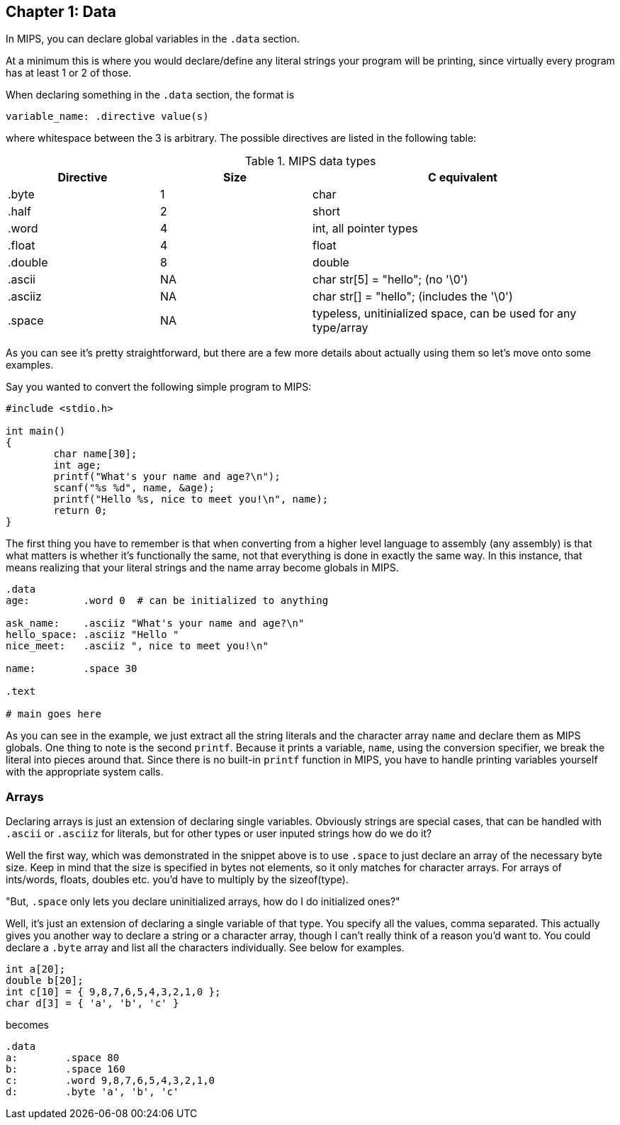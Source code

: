 :source-highlighter: pygments

== Chapter 1: Data

In MIPS, you can declare global variables in the `.data` section.

At a minimum this is where you would declare/define any literal strings
your program will be printing, since virtually every program has
at least 1 or 2 of those.

When declaring something in the `.data` section, the format is

`variable_name: .directive value(s)`

where whitespace between the 3 is arbitrary.  The possible directives are listed
in the following table:

.MIPS data types
[cols="1,1,2"]
|===
| Directive | Size | C equivalent

| .byte | 1 | char

| .half | 2 | short

| .word | 4 | int, all pointer types

| .float | 4 | float

| .double | 8 | double

| .ascii | NA | char str[5] = "hello"; (no '\0')

| .asciiz | NA | char str[] = "hello"; (includes the '\0')

| .space  | NA | typeless, unitinialized space, can be used for any type/array
|===


As you can see it's pretty straightforward, but there are a few more details
about actually using them so let's move onto some examples.

Say you wanted to convert the following simple program to MIPS:

[source,c,linenums]
----
#include <stdio.h>

int main()
{
	char name[30];
	int age;
	printf("What's your name and age?\n");
	scanf("%s %d", name, &age);
	printf("Hello %s, nice to meet you!\n", name);
	return 0;
}
----

The first thing you have to remember is that when converting from a higher level
language to assembly (any assembly) is that what matters is whether it's functionally
the same, not that everything is done in exactly the same way.  In this instance,
that means realizing that your literal strings and the name array become globals in
MIPS.

[source,mips,linenums]
----
.data
age:         .word 0  # can be initialized to anything

ask_name:    .asciiz "What's your name and age?\n"
hello_space: .asciiz "Hello "
nice_meet:   .asciiz ", nice to meet you!\n"

name:        .space 30

.text

# main goes here

----

As you can see in the example, we just extract all the string literals and
the character array `name` and declare them as MIPS globals.  One thing to note
is the second `printf`.  Because it prints a variable, `name`, using the conversion
specifier, we break the literal into pieces around that.  Since there is no
built-in `printf` function in MIPS, you have to handle printing variables yourself
with the appropriate system calls.


=== Arrays

Declaring arrays is just an extension of declaring single variables.  Obviously
strings are special cases, that can be handled with `.ascii` or `.asciiz` for literals,
but for other types or user inputed strings how do we do it?

Well the first way, which was demonstrated in the snippet above is to use `.space`
to just declare an array of the necessary byte size.  Keep in mind that the size is
specified in bytes not elements, so it only matches for character arrays.  For
arrays of ints/words, floats, doubles etc. you'd have to multiply by the sizeof(type).

"But, `.space` only lets you declare uninitialized arrays, how do I do initialized ones?"

Well, it's just an extension of declaring a single variable of that type.  You specify
all the values, comma separated.  This actually gives you another way to declare a string
or a character array, though I can't really think of a reason you'd want to.  You could
declare a `.byte` array and list all the characters individually.  See below for examples.

[source,c,linenums]
----
int a[20];
double b[20];
int c[10] = { 9,8,7,6,5,4,3,2,1,0 };
char d[3] = { 'a', 'b', 'c' }
----

becomes

[source,mips,linenums]
----
.data
a:        .space 80
b:        .space 160
c:        .word 9,8,7,6,5,4,3,2,1,0
d:        .byte 'a', 'b', 'c'
----



